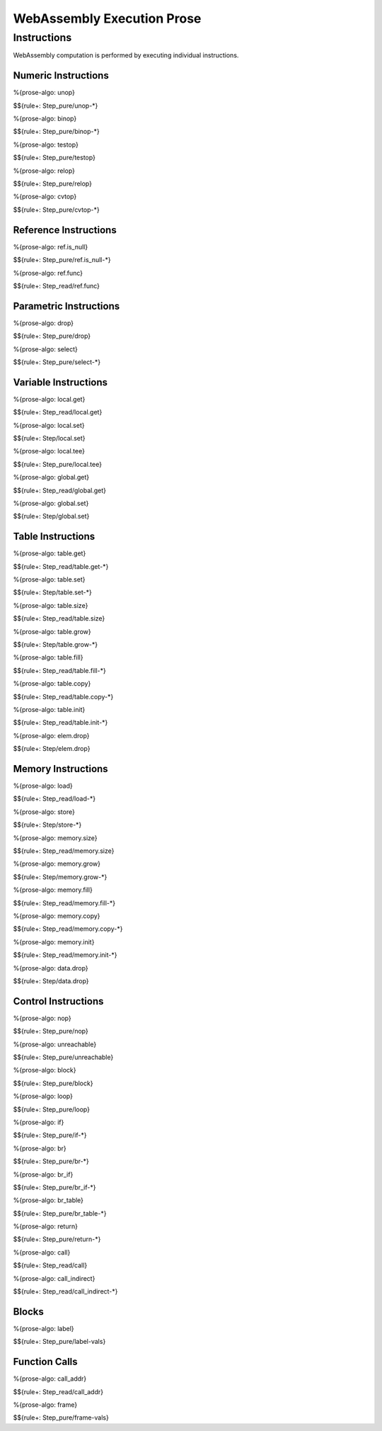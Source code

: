 WebAssembly Execution Prose 
===========================

.. _exec-instr:

Instructions
------------

WebAssembly computation is performed by executing individual instructions.

.. _exec-instr-numeric:

Numeric Instructions
~~~~~~~~~~~~~~~~~~~~

.. _exec-unop:

%{prose-algo: unop}

\

$${rule+: Step_pure/unop-*}

.. _exec-binop:

%{prose-algo: binop}

\

$${rule+: Step_pure/binop-*}

.. _exec-testop:

%{prose-algo: testop}

\

$${rule+: Step_pure/testop}

.. _exec-relop:

%{prose-algo: relop}

\

$${rule+: Step_pure/relop}

.. _exec-cvtop:

%{prose-algo: cvtop}

\

$${rule+: Step_pure/cvtop-*}

.. _exec-instr-ref:

Reference Instructions
~~~~~~~~~~~~~~~~~~~~~~

.. _exec-ref.is_null:

%{prose-algo: ref.is_null}

\

$${rule+: Step_pure/ref.is_null-*}

.. _exec-ref.func:

%{prose-algo: ref.func}

\

$${rule+: Step_read/ref.func}

.. _exec-instr-parametric:

Parametric Instructions
~~~~~~~~~~~~~~~~~~~~~~~

.. _exec-drop:

%{prose-algo: drop}

\

$${rule+: Step_pure/drop}

.. _exec-select:

%{prose-algo: select}

\

$${rule+: Step_pure/select-*}

.. _exec-instr-variable:

Variable Instructions
~~~~~~~~~~~~~~~~~~~~~

.. _exec-local.get:

%{prose-algo: local.get}

\

$${rule+: Step_read/local.get}

.. _exec-local.set:

%{prose-algo: local.set}

\

$${rule+: Step/local.set}

.. _exec-local.tee:

%{prose-algo: local.tee}

\

$${rule+: Step_pure/local.tee}

.. _exec-global.get:

%{prose-algo: global.get}

\

$${rule+: Step_read/global.get}

.. _exec-global.set:

%{prose-algo: global.set}

\

$${rule+: Step/global.set}

.. _exec-instr-table:

Table Instructions
~~~~~~~~~~~~~~~~~~

.. _exec-table.get:

%{prose-algo: table.get}

\

$${rule+: Step_read/table.get-*}

.. _exec-table.set:

%{prose-algo: table.set}

\

$${rule+: Step/table.set-*}

.. _exec-table.size:

%{prose-algo: table.size}

\

$${rule+: Step_read/table.size}

.. _exec-table.grow:

%{prose-algo: table.grow}

\

$${rule+: Step/table.grow-*}

.. _exec-table.fill:

%{prose-algo: table.fill}

\

$${rule+: Step_read/table.fill-*}

.. _exec-table.copy:

%{prose-algo: table.copy}

\

$${rule+: Step_read/table.copy-*}

.. _exec-table.init:

%{prose-algo: table.init}

\

$${rule+: Step_read/table.init-*}

.. _exec-elem.drop:

%{prose-algo: elem.drop}

\

$${rule+: Step/elem.drop}

.. _exec-instr-memory:

Memory Instructions
~~~~~~~~~~~~~~~~~~~

.. _exec-load:

%{prose-algo: load}

\

$${rule+: Step_read/load-*}

.. _exec-store:

%{prose-algo: store}

\

$${rule+: Step/store-*}

.. _exec-memory.size:

%{prose-algo: memory.size}

\

$${rule+: Step_read/memory.size}

.. _exec-memory.grow:

%{prose-algo: memory.grow}

\

$${rule+: Step/memory.grow-*}

.. _exec-memory.fill:

%{prose-algo: memory.fill}

\

$${rule+: Step_read/memory.fill-*}

.. _exec-memory.copy:

%{prose-algo: memory.copy}

\

$${rule+: Step_read/memory.copy-*}

.. _exec-memory.init:

%{prose-algo: memory.init}

\

$${rule+: Step_read/memory.init-*}

.. _exec-data.drop:

%{prose-algo: data.drop}

\

$${rule+: Step/data.drop}

.. _exec-instr-control:

Control Instructions
~~~~~~~~~~~~~~~~~~~~

.. _exec-nop:

%{prose-algo: nop}

\

$${rule+: Step_pure/nop}

.. _exec-unreachable:

%{prose-algo: unreachable}

\

$${rule+: Step_pure/unreachable}

.. _exec-block:

%{prose-algo: block}

\

$${rule+: Step_pure/block}

.. _exec-loop:

%{prose-algo: loop}

\

$${rule+: Step_pure/loop}

.. _exec-if:

%{prose-algo: if}

\

$${rule+: Step_pure/if-*}

.. _exec-br:

%{prose-algo: br}

\

$${rule+: Step_pure/br-*}

.. _exec-br_if:

%{prose-algo: br_if}

\

$${rule+: Step_pure/br_if-*}

.. _exec-br_table:

%{prose-algo: br_table}

\

$${rule+: Step_pure/br_table-*}

.. _exec-return:

%{prose-algo: return}

\

$${rule+: Step_pure/return-*}

.. _exec-call:

%{prose-algo: call}

\

$${rule+: Step_read/call}

.. _exec-call_indirect:

%{prose-algo: call_indirect}

\

$${rule+: Step_read/call_indirect-*}

.. _exec-instr-seq:

Blocks
~~~~~~

.. _exec-label-vals:

%{prose-algo: label}

\

$${rule+: Step_pure/label-vals}

Function Calls
~~~~~~~~~~~~~~

.. _exec-call_addr:

%{prose-algo: call_addr}

\

$${rule+: Step_read/call_addr}

.. _exec-frame-vals:

%{prose-algo: frame}

\

$${rule+: Step_pure/frame-vals}
